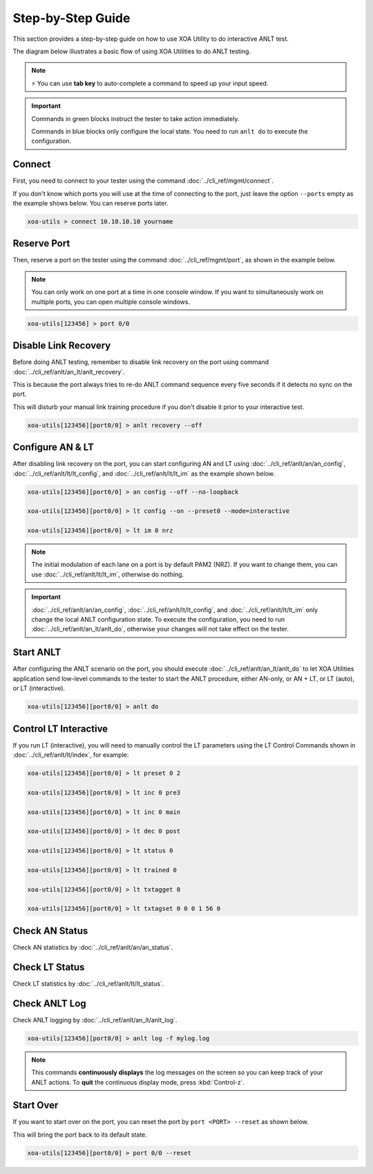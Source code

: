 .. role:: xbluethick
.. role:: xgreenthick

Step-by-Step Guide
===================

This section provides a step-by-step guide on how to use XOA Utility to do interactive ANLT test. 

The diagram below illustrates a basic flow of using XOA Utilities to do ANLT testing.

.. figure:: ../_static/anlt_use_flow.png
    :width: 100 %
    :align: center

.. note::

    ⚡️ You can use **tab key** to auto-complete a command to speed up your input speed.

.. important::

    Commands in :xgreenthick:`green blocks` instruct the tester to take action immediately.

    Commands in :xbluethick:`blue blocks` only configure the local state. You need to run ``anlt do`` to execute the configuration.


Connect
-------

First, you need to connect to your tester using the command :doc:`../cli_ref/mgmt/connect`.

If you don't know which ports you will use at the time of connecting to the port, just leave the option ``--ports`` empty as the example shows below. You can reserve ports later.

.. code-block:: text

    xoa-utils > connect 10.10.10.10 yourname


Reserve Port
------------

Then, reserve a port on the tester using the command :doc:`../cli_ref/mgmt/port`, as shown in the example below.

.. note::

    You can only work on one port at a time in one console window. If you want to simultaneously work on multiple ports, you can open multiple console windows.

.. code-block:: text

    xoa-utils[123456] > port 0/0


Disable Link Recovery
---------------------

Before doing ANLT testing, remember to disable link recovery on the port using command :doc:`../cli_ref/anlt/an_lt/anlt_recovery`. 

This is because the port always tries to re-do ANLT command sequence every five seconds if it detects no sync on the port. 

This will disturb your manual link training procedure if you don't disable it prior to your interactive test.

.. code-block:: text

    xoa-utils[123456][port0/0] > anlt recovery --off


Configure AN & LT
-----------------

After disabling link recovery on the port, you can start configuring AN and LT using :doc:`../cli_ref/anlt/an/an_config`, :doc:`../cli_ref/anlt/lt/lt_config`, and :doc:`../cli_ref/anlt/lt/lt_im` as the example shown below. 


.. code-block:: text

    xoa-utils[123456][port0/0] > an config --off --no-loopback

    xoa-utils[123456][port0/0] > lt config --on --preset0 --mode=interactive 

    xoa-utils[123456][port0/0] > lt im 0 nrz


.. note::

    The initial modulation of each lane on a port is by default PAM2 (NRZ). If you want to change them, you can use :doc:`../cli_ref/anlt/lt/lt_im`, otherwise do nothing.


.. important::

    :doc:`../cli_ref/anlt/an/an_config`, :doc:`../cli_ref/anlt/lt/lt_config`, and :doc:`../cli_ref/anlt/lt/lt_im` only change the local ANLT configuration state. To execute the configuration, you need to run :doc:`../cli_ref/anlt/an_lt/anlt_do`, otherwise your changes will not take effect on the tester.



Start ANLT
----------

After configuring the ANLT scenario on the port, you should execute :doc:`../cli_ref/anlt/an_lt/anlt_do` to let XOA Utilities application send low-level commands to the tester to start the ANLT procedure, either AN-only, or AN + LT, or LT (auto), or LT (interactive).

.. code-block:: text

    xoa-utils[123456][port0/0] > anlt do


Control LT Interactive
----------------------

If you run LT (interactive), you will need to manually control the LT parameters using the LT Control Commands shown in :doc:`../cli_ref/anlt/lt/index`, for example:


.. code-block:: text

    xoa-utils[123456][port0/0] > lt preset 0 2

    xoa-utils[123456][port0/0] > lt inc 0 pre3

    xoa-utils[123456][port0/0] > lt inc 0 main

    xoa-utils[123456][port0/0] > lt dec 0 post

    xoa-utils[123456][port0/0] > lt status 0

    xoa-utils[123456][port0/0] > lt trained 0

    xoa-utils[123456][port0/0] > lt txtagget 0

    xoa-utils[123456][port0/0] > lt txtagset 0 0 0 1 56 0


Check AN Status
---------------

Check AN statistics by :doc:`../cli_ref/anlt/an/an_status`.


Check LT Status
---------------

Check LT statistics by :doc:`../cli_ref/anlt/lt/lt_status`.


Check ANLT Log
--------------

Check ANLT logging by :doc:`../cli_ref/anlt/an_lt/anlt_log`.

.. code-block:: text

    xoa-utils[123456][port0/0] > anlt log -f mylog.log

.. note::

    This commands **continuously displays** the log messages on the screen so you can keep track of your ANLT actions. To **quit** the continuous display mode, press :kbd:`Control-z`.


Start Over
----------

If you want to start over on the port, you can reset the port by ``port <PORT> --reset`` as shown below.

This will bring the port back to its default state.

.. code-block:: text

    xoa-utils[123456][port0/0] > port 0/0 --reset


